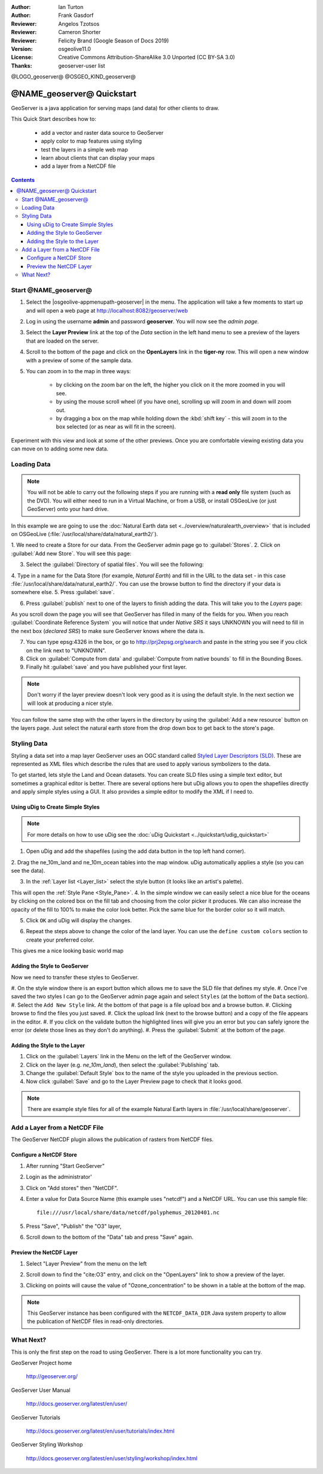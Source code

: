 :Author: Ian Turton
:Author: Frank Gasdorf
:Reviewer: Angelos Tzotsos
:Reviewer: Cameron Shorter
:Reviewer: Felicity Brand (Google Season of Docs 2019)
:Version: osgeolive11.0
:License: Creative Commons Attribution-ShareAlike 3.0 Unported  (CC BY-SA 3.0)
:Thanks: geoserver-user list

@LOGO_geoserver@
@OSGEO_KIND_geoserver@

.. |GS| replace:: GeoServer
.. |UG| replace:: uDig 


********************************************************************************
@NAME_geoserver@ Quickstart
********************************************************************************

GeoServer is a java application for serving maps (and data) for other
clients to draw.

This Quick Start describes how to:

  * add a vector and raster data source to GeoServer
  * apply color to map features using styling
  * test the layers in a simple web map
  * learn about clients that can display your maps
  * add a layer from a NetCDF file

.. contents:: Contents
  
Start @NAME_geoserver@
================================================================================

1. Select the |osgeolive-appmenupath-geoserver| in the menu. The application will take a few moments to start up and will open a web page at http://localhost:8082/geoserver/web 

.. image:: /images/projects/geoserver/geoserver-login.png
    :scale: 70 %

2. Log in using the username **admin** and password **geoserver**. You will now see the *admin page*.

.. image:: /images/projects/geoserver/geoserver-welcome.png
    :scale: 70 %

3. Select the **Layer Preview** link at the top of the *Data* section in the left hand menu to see a preview of the layers that are loaded on the server. 
  
.. image:: /images/projects/geoserver/geoserver-layerpreview.png
    :scale: 70 %

4. Scroll to the bottom of the page and click on the **OpenLayers** link in the **tiger-ny** row. This will open a new window with a preview of some of the sample data. 

.. image:: /images/projects/geoserver/geoserver-preview.png
    :scale: 70 %
    
5. You can zoom in to the map in three ways:

        * by clicking on the zoom bar on the left, the higher you click on it the more zoomed in you will see.

        * by using the mouse scroll wheel (if you have one), scrolling up will zoom in and down will zoom out.

        * by dragging a box on the map while holding down the :kbd:`shift key` - this will zoom in to the box selected (or as near as will fit in the screen).

Experiment with this view and look at some of the other previews.  Once you are comfortable viewing existing data you can move on to adding some new data.

Loading Data
================================================================================

.. HB comment: is the following still true? 6.5rc2 worked for me from a DVD+R

.. note::
    You will not be able to carry out the following steps if you are
    running with a **read only** file system (such as the DVD). You
    will either need to run in a Virtual Machine, or from a USB, or install
    OSGeoLive (or just GeoServer) onto your hard drive.

In this example we are going to use the :doc:`Natural Earth data set <../overview/naturalearth_overview>`
that is included on OSGeoLive (:file:`/usr/local/share/data/natural_earth2/`).

1. We need to create a Store for our data. From the |GS| admin page go
to :guilabel:`Stores`.
2. Click on :guilabel:`Add new Store`. You
will see this page:

.. image:: /images/projects/geoserver/geoserver-newstore.png
    :scale: 70 %
    :align: center
    :alt: The New Store page

3. Select the :guilabel:`Directory of spatial files`. You will see the following: 

.. image:: /images/projects/geoserver/geoserver-new-vector.png
    :scale: 70 %
    :align: center
    :alt: Filling in the New Store page

4. Type in a name for the Data Store (for example, *Natural Earth*) and fill in
the URL to the data set - in this case :file:`/usr/local/share/data/natural_earth2/`. 
You can use the browse button to find the directory if your data is somewhere else. 
5. Press :guilabel:`save`.

.. image:: /images/projects/geoserver/geoserver-naturalearth.png
    :align: center 
    :scale: 70 %
    :alt: The Natural Earth Datastore

6. Press :guilabel:`publish` next to one of the layers to finish adding the data. This will take you to the *Layers* page:

.. image:: /images/projects/geoserver/geoserver-publish.png
    :align: center
    :scale: 70 %
    :alt: The layer publishing page

As you scroll down the page you will see that |GS| has filled in many of
the fields for you. When you reach :guilabel:`Coordinate Reference System`
you will notice that under *Native SRS* it says UNKNOWN 
you will need to fill in the next box (*declared SRS*) to make sure |GS|
knows where the data is. 

7. You can type epsg:4326 in the box, or go to `http://prj2epsg.org/search <http://prj2epsg.org/search>`_ and paste in the string you see if you click on the link next to "UNKNOWN".
8. Click on :guilabel:`Compute from data` and :guilabel:`Compute from native bounds` to fill in the Bounding Boxes. 
9. Finally hit :guilabel:`save` and you have published your first layer.

.. note::
    Don't worry if the layer preview doesn't look
    very good as it is using the default style. In the next section
    we will look at producing a nicer style.

You can follow the same step with the other layers in the directory by using the :guilabel:`Add a new resource` button on the layers page. Just select the natural earth store from the drop down box to get back to the store's page.

Styling Data
================================================================================

Styling a data set into a map layer |GS| uses an OGC standard called
`Styled Layer Descriptors (SLD) <http://www.opengeospatial.org/standards/sld>`__. These 
are represented as XML files which describe the rules that are used to 
apply various symbolizers to the data.

To get started, lets style the Land and Ocean datasets. 
You can create SLD files using a simple text editor, but
sometimes a graphical editor is better. There are several options here
but |UG| allows you to open the shapefiles directly 
and apply simple styles using a GUI. It also provides a simple editor 
to modify the XML if I need to. 

Using |UG| to Create Simple Styles
--------------------------------------------------------------------------------

.. note::

   For more details on how to use |UG| see the :doc:`uDig Quickstart <../quickstart/udig_quickstart>`

1. Open |UG| and add the shapefiles (using the add data button in the top left hand corner). 
2. Drag the ne_10m_land and ne_10m_ocean tables into the map window. |UG| automatically applies
a style (so you can see the data).

.. image:: /images/projects/geoserver/geoserver-udig_startup.png
   :align: center
   :scale: 70 %
   :alt: Default Styling in uDig

3. In the :ref:`Layer list <Layer_list>` select the style button (it looks like an artist's palette). 

.. _Layer_list:
.. image:: /images/projects/geoserver/geoserver-layer-chooser.png
   :align: center
   :scale: 70 %
   :alt: The Layer list window

This will open the :ref:`Style Pane <Style_Pane>`. 
4. In the simple window we can easily select a nice blue for the oceans by clicking on the colored box on the fill tab and choosing from the color picker it produces. We can also
increase the opacity of the fill to 100% to make the color look
better. Pick the same blue for the border color so it will match.

.. _Style_Pane:
.. image:: /images/projects/geoserver/geoserver-style-pane.png
   :align: center
   :scale: 70 %
   :alt: The Style Pane 

5. Click ``OK`` and |UG| will display the changes. 


.. image:: /images/projects/geoserver/geoserver-blue-ocean.png
   :align: center
   :scale: 70 %
   :alt: Blue Oceans

6. Repeat the steps above to change the color of the land layer. You can use the ``define custom colors`` section to create your preferred color.

.. image:: /images/projects/geoserver/geoserver-custom-colour.png
   :align: center
   :scale: 70 %
   :alt: Defining a nicer land color

This gives me a nice looking basic world map

.. image:: /images/projects/geoserver/geoserver-basic-world.png
   :align: center
   :scale: 70 %
   :alt: A basic word map

Adding the Style to |GS|
--------------------------------------------------------------------------------

Now we need to transfer these styles to |GS|.

#. On the style window there is an export button which allows me to save the SLD file that
defines my style. 
#. Once I've saved the two styles I can go to the |GS| admin page again and select ``Styles`` (at the bottom of the ``Data`` section). 
#. Select the ``Add New Style`` link. At the bottom of that page is a file upload box and a browse button. 
#. Clicking browse to find the files you just saved. 
#. Click the upload link (next to the browse button) and a copy of the file appears in the editor. 
#. If you click on the validate button the highlighted lines will give you an error but you can safely ignore the error (or delete those lines as they don't do anything).
#. Press the :guilabel:`Submit` at the bottom of the page.

.. image:: /images/projects/geoserver/geoserver-add-style.png
   :align: center
   :scale: 70 %
   :alt: Adding a Style to GeoServer


Adding the Style to the Layer
--------------------------------------------------------------------------------

#. Click on the :guilabel:`Layers` link in the Menu on the left of the |GS| window. 
#. Click on the layer (e.g. *ne_10m_land*), then select the :guilabel:`Publishing` tab.
#. Change the :guilabel:`Default Style` box to the name of the style you uploaded in the previous section.
#. Now click :guilabel:`Save` and go to the Layer Preview page to check that it looks good.


.. note:: There are example style files for all of the example Natural Earth layers in :file:`/usr/local/share/geoserver`. 

.. TBD (needs more memory)
    Adding a Raster
    ===============

    In the Natural Earth folder is a folder :file:`HYP_50M_SR_W` which
    contains a raster image. You can serve this up in |GS| directly by
    going to the stores page and selecting :menuselection:`New Stores --> World Image` 
    and type
    :file:`/home/user/data/natural_earth2/HYP_50M_SR_W.tif`
    into the :guilabel:`URL` box.

    .. image:: /images/projects/geoserver/geoserver-raster.png
        :align: center
        :scale: 70 %
        :alt: Adding a Raster

    The click :guilabel:`Save` this will take you to the *New Layers
    Chooser* then click publish and :guilabel:`Save` to finish adding the
    raster. If you go to the Layers Preview page you
    can see the new image. 


Add a Layer from a NetCDF File
================================================================================

The GeoServer NetCDF plugin allows the publication of rasters from NetCDF files.

Configure a NetCDF Store
--------------------------------------------------------------------------------

#. After running "Start GeoServer"
#. Login as the administrator'
#. Click on "Add stores" then "NetCDF". 
#. Enter a value for Data Source Name (this example uses "netcdf") and a NetCDF URL. You can use this sample file::

    file:///usr/local/share/data/netcdf/polyphemus_20120401.nc

#. Press "Save", "Publish" the "O3" layer, 
#. Scroll down to the bottom of the "Data" tab and press "Save" again.

    .. image:: /images/projects/geoserver/geoserver-netcdf-store.png
        :align: center
        :scale: 100 %
        :alt: Adding a NetCDF store

Preview the NetCDF Layer
--------------------------------------------------------------------------------

#. Select "Layer Preview" from the menu on the left
#. Scroll down to find the "cite:O3" entry, and click on the "OpenLayers" link to show a preview of the layer. 
#. Clicking on points will cause the value of "Ozone_concentration" to be shown in a table at the bottom of the map.

    .. image:: /images/projects/geoserver/geoserver-netcdf-preview.png
        :align: center
        :scale: 100 %
        :alt: OpenLayers preview of a NetCDF layer

.. note::
    This GeoServer instance has been configured with the ``NETCDF_DATA_DIR`` Java system property to allow the publication of NetCDF files in read-only directories.

What Next?
================================================================================

This is only the first step on the road to using GeoServer. There is
a lot more functionality you can try.

GeoServer Project home

  http://geoserver.org/

GeoServer User Manual

  http://docs.geoserver.org/latest/en/user/

GeoServer Tutorials

  http://docs.geoserver.org/latest/en/user/tutorials/index.html

GeoServer Styling Workshop

  http://docs.geoserver.org/latest/en/user/styling/workshop/index.html
